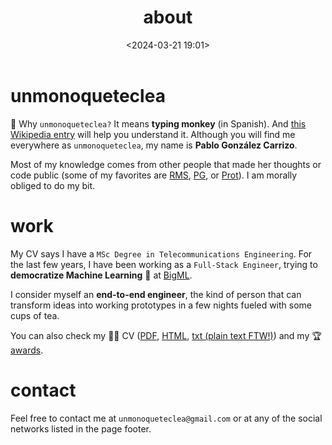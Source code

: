 #+title: about
#+date: <2024-03-21 19:01>
#+description:
#+filetags: me

* unmonoqueteclea
🐒 Why =unmonoqueteclea?= It means *typing monkey* (in Spanish).
And [[https://en.wikipedia.org/wiki/Infinite_monkey_theorem][this Wikipedia entry]] will help you understand it. Although you will find
me everywhere as =unmonoqueteclea=, my name is *Pablo González Carrizo*.

Most of my knowledge comes from other people that made her thoughts or
code public (some of my favorites are [[https://stallman.org][RMS]], [[http://www.paulgraham.com/][PG]], or [[https://protesilaos.com/][Prot]]). I am morally
obliged to do my bit.


* work
My CV says I have a =MSc Degree in Telecommunications Engineering=. For
the last few years, I have been working as a =Full-Stack Engineer=, trying to
*democratize Machine Learning* 🤖 at [[https://bigml.com][BigML]].

I consider myself an *end-to-end engineer*, the kind of person that can
transform ideas into working prototypes in a few nights fueled with
some cups of tea.

You can also check my 👨‍💻 CV ([[./static/cv.pdf][PDF]], [[./static/cv.html][HTML]], [[./static/cv.txt][txt (plain text FTW!)]]) and my 🏆 [[./awards.html][awards]].

* contact
Feel free to contact me at =unmonoqueteclea@gmail.com= or at any of the
social networks listed in the page footer.
